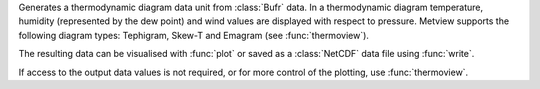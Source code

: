 Generates a thermodynamic diagram data unit from :class:`Bufr` data. In a thermodynamic diagram temperature, humidity (represented by the dew point) and wind values are displayed with respect to pressure. Metview supports the following diagram types: Tephigram, Skew-T and Emagram (see :func:`thermoview`).

The resulting data can be visualised with :func:`plot` or saved as a :class:`NetCDF` data file using :func:`write`.

If access to the output data values is not required, or for more control of the plotting, use :func:`thermoview`.